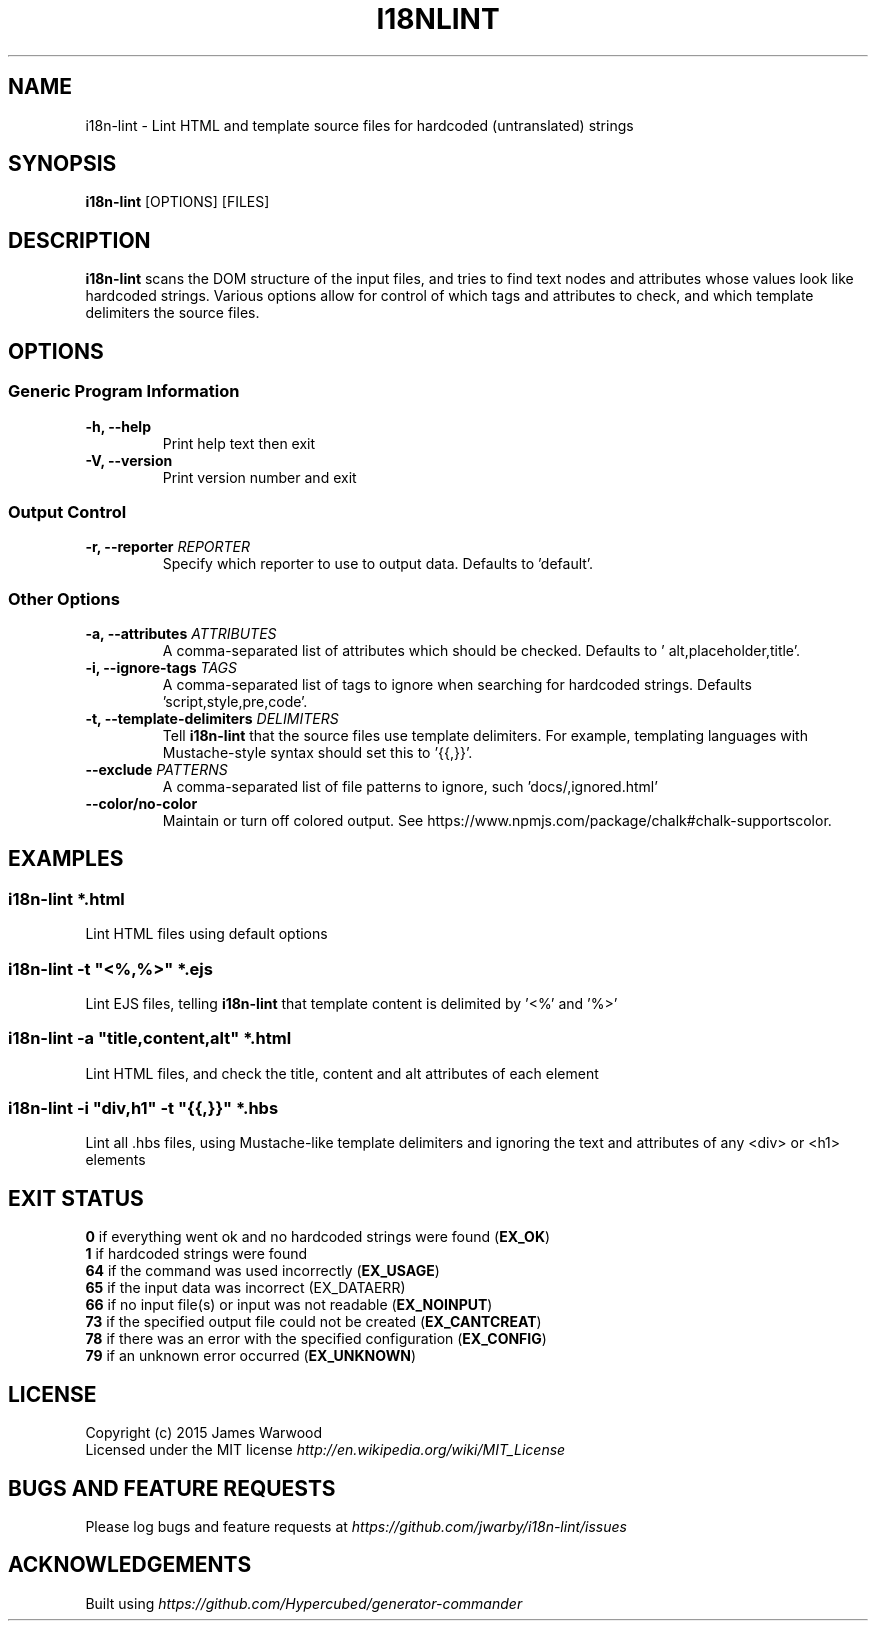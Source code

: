 .TH I18NLINT 1 "14 January 2015"
.SH NAME
i18n-lint \- Lint HTML and template source files for hardcoded (untranslated)
strings
.SH SYNOPSIS
\fBi18n-lint\fP [OPTIONS] [FILES]
.SH DESCRIPTION
\fBi18n-lint\fP scans the DOM structure of the input files, and tries to find text
nodes and attributes whose values look like hardcoded strings.  Various options
allow for control of which tags and attributes to check, and which template
delimiters the source files.

.SH OPTIONS
.SS \fBGeneric Program Information\fP
.TP
\fB-h, --help\fP
Print help text then exit
.TP
\fB-V, --version\fP
Print version number and exit

.SS \fBOutput Control\fP
.TP
\fB-r, --reporter \fIREPORTER\fP
Specify which reporter to use to output data.  Defaults to 'default'.
.SS \fBOther Options\fP
.TP
\fB-a, --attributes \fIATTRIBUTES\fP
A comma-separated list of attributes which should be checked.  Defaults to '
alt,placeholder,title'.
.TP
\fB-i, --ignore-tags \fITAGS\fP
A comma-separated list of tags to ignore when searching for hardcoded strings.
Defaults 'script,style,pre,code'.
.TP
\fB-t, --template-delimiters \fIDELIMITERS\fP
Tell \fBi18n-lint\fP that the source files use template delimiters.  For example,
templating languages with Mustache-style syntax should set this to '{{,}}'.
.TP
\fB--exclude \fIPATTERNS\fP
A comma-separated list of file patterns to ignore, such 'docs/,ignored.html'
.TP
\fB--color/no-color\fP
Maintain or turn off colored output. See https://www.npmjs.com/package/chalk#chalk-supportscolor.

.SH EXAMPLES

.RE
.SS \fBi18n-lint *.html\fP
Lint HTML files using default options

.SS \fBi18n-lint -t \(dq<%,%>\(dq *.ejs\fP
Lint EJS files, telling \fBi18n-lint\fP that template content is delimited by '<%'
and '%>'

.SS \fBi18n-lint -a \(dqtitle,content,alt\(dq *.html\fP
Lint HTML files, and check the title, content and alt attributes of each element

.SS \fBi18n-lint -i \(dqdiv,h1\(dq -t \(dq{{,}}\(dq *.hbs\fP
Lint all .hbs files, using Mustache-like template delimiters and ignoring the
text and attributes of any <div> or <h1> elements

.SH EXIT STATUS
.RE
\fB0\fP    if everything went ok and no hardcoded strings were found (\fBEX_OK\fP)
.RE
\fB1\fP    if hardcoded strings were found
.RE
\fB64\fP   if the command was used incorrectly (\fBEX_USAGE\fP)
.RE
\fB65\fP   if the input data was incorrect (EX_DATAERR)
.RE
\fB66\fP   if no input file(s) or input was not readable (\fBEX_NOINPUT\fP)
.RE
\fB73\fP   if the specified output file could not be created (\fBEX_CANTCREAT\fP)
.RE
\fB78\fP   if there was an error with the specified configuration (\fBEX_CONFIG\fP)
.RE
\fB79\fP   if an unknown error occurred (\fBEX_UNKNOWN\fP)

.SH LICENSE
.RE
Copyright (c) 2015 James Warwood
.RE
Licensed under the MIT license \fIhttp://en.wikipedia.org/wiki/MIT_License\fP

.SH BUGS AND FEATURE REQUESTS
Please log bugs and feature requests at \fIhttps://github.com/jwarby/i18n-lint/issues\fP

.SH ACKNOWLEDGEMENTS

Built using \fIhttps://github.com/Hypercubed/generator-commander\fP
